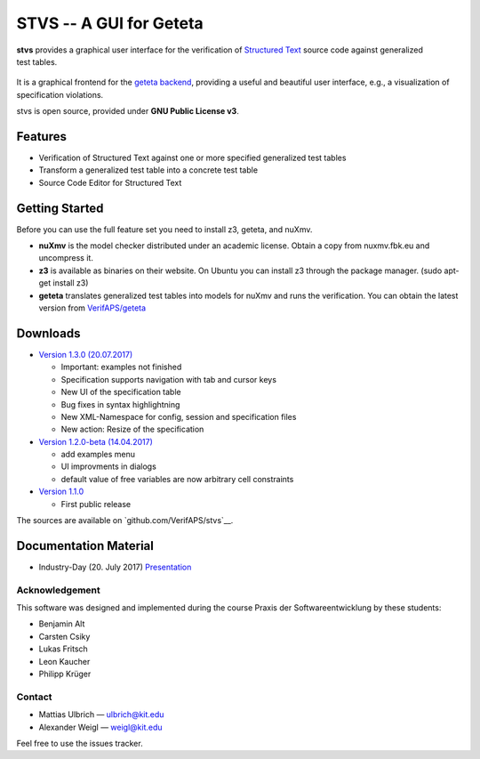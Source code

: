 STVS -- A GUI for Geteta
========================

.. figure:: logo.svg
   :align: right

**stvs** provides a graphical user interface for the verification of `Structured
Text <http://en.wikipedia.org/StructuredText>`__ source code against generalized
test tables.

.. figure:: screenshot.png


It is a graphical frontend for the `geteta backend <../geteta>`__,
providing a useful and beautiful user interface, e.g., a visualization
of specification violations.

stvs is open source, provided under **GNU Public License v3**.

Features
--------

- Verification of Structured Text against one or more specified generalized test tables
- Transform a generalized test table into a concrete test table
- Source Code Editor for Structured Text

Getting Started
---------------

Before you can use the full feature set you need to install z3, geteta,
and nuXmv.

-  **nuXmv** is the model checker distributed under an academic license.
   Obtain a copy from nuxmv.fbk.eu and uncompress it.

-  **z3** is available as binaries on their website. On Ubuntu you can
   install z3 through the package manager. (sudo apt-get install z3)

-  **geteta** translates generalized test tables into models for nuXmv
   and runs the verification. You can obtain the latest version from
   `VerifAPS/geteta <../geteta/#downloads>`__

Downloads
---------

- `Version 1.3.0 (20.07.2017) <stverificationstudio-all-1.3.0.jar>`__

  - Important: examples not finished
  - Specification supports navigation with tab and cursor keys
  - New UI of the specification table
  - Bug fixes in syntax highlightning
  - New XML-Namespace for config, session and specification files
  - New action: Resize of the specification

- `Version 1.2.0-beta (14.04.2017) <stverificationstudio-all-1.2.0-beta.jar>`__

  - add examples menu
  - UI improvments in dialogs
  - default value of free variables are now arbitrary cell constraints

- `Version 1.1.0 <stverificationstudio-all-1.1.0.jar>`__

  - First public release


The sources are available on `github.com/VerifAPS/stvs`__.

Documentation Material
----------------------

-  Industry-Day (20. July 2017) `Presentation <presentation.pdf>`__

Acknowledgement
~~~~~~~~~~~~~~~

This software was designed and implemented during the course Praxis der
Softwareentwicklung by these students:

* Benjamin Alt
* Carsten Csiky
* Lukas Fritsch
* Leon Kaucher
* Philipp Krüger

Contact
~~~~~~~

-  Mattias Ulbrich — ulbrich@kit.edu
-  Alexander Weigl — weigl@kit.edu

Feel free to use the issues tracker.
